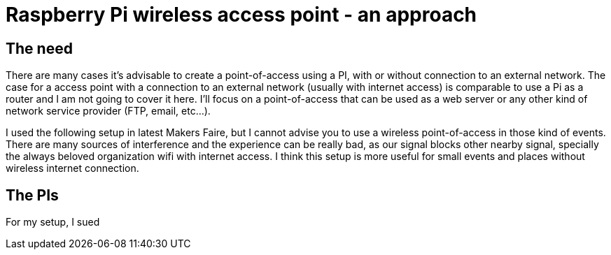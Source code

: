 = Raspberry Pi wireless access point - an approach

== The need

There are many cases it's advisable to create a point-of-access using a PI, with or without connection to an external network. The case for a access point with a connection to an external network (usually with internet access) is comparable to use a Pi as a router and I am not going to cover it here. I'll focus on a point-of-access that can be used as a web server or any other kind of network service provider (FTP, email, etc...).

I used the following setup in latest Makers Faire, but I cannot advise you to use a wireless point-of-access in those kind of events. There are many sources of interference and the experience can be really bad, as our signal blocks other nearby signal, specially the always beloved organization wifi with internet access. I think this setup is more useful for small events and places without wireless internet connection. 

== The PIs

For my setup, I sued

